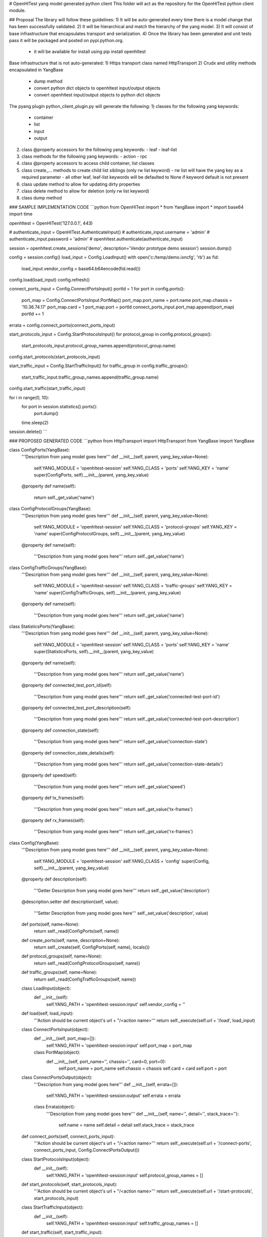 # OpenHlTest yang model generated python client
This folder will act as the repository for the OpenHlTest python client module.

## Proposal
The library will follow these guidelines:
1) It will be auto-generated every time there is a model change that has been successfully validated.
2) It will be hierarchical and match the hierarchy of the yang model.
3) It will consist of base infrastructure that encapsulates transport and serialization.
4) Once the library has been generated and unit tests pass it will be packaged and posted on pypi.python.org.  
   - it will be available for install using pip install openhltest


Base infrastructure that is not auto-generated:
1) Https transport class named HttpTransport
2) Crudx and utility methods encapsulated in YangBase  
   - dump method
   - convert python dict objects to openhltest input/output objects
   - convert openhltest input/output objects to python dict objects 

The pyang plugin python_client_plugin.py will generate the following:
1) classes for the following yang keywords:  
   - container
   - list
   - input
   - output
2) class @property accessors for the following yang keywords: 
   - leaf
   - leaf-list
3) class methods for the following yang keywords:  
   - action
   - rpc
4) class @property accessors to access child container, list classes
5) class create_... methods to create child list siblings (only rw list keyword)  
   - rw list will have the yang key as a required parameter
   - all other leaf, leaf-list keywords will be defaulted to None if keyword default is not present
6) class update method to allow for updating dirty properties
7) class delete method to allow for deletion (only rw list keyword)
8) class dump method


### SAMPLE IMPLEMENTATION CODE 
```python
from OpenHlTest import *
from YangBase import *
import base64
import time


openhltest = OpenHlTest('127.0.0.1', 443)

# authenticate_input = OpenHlTest.AuthenticateInput()
# authenticate_input.username = 'admin'
# authenticate_input.password = 'admin'
# openhltest.authenticate(authenticate_input)

session = openhltest.create_sessions('demo', description='Vendor prototype demo session')
session.dump()

config = session.config()
load_input = Config.LoadInput()
with open('c:/temp/demo.ixncfg', 'rb') as fid:
    load_input.vendor_config = base64.b64encode(fid.read())
config.load(load_input)
config.refresh()

connect_ports_input = Config.ConnectPortsInput()
portId = 1
for port in config.ports():
    port_map = Config.ConnectPortsInput.PortMap()
    port_map.port_name = port.name
    port_map.chassis = '10.36.74.17'
    port_map.card = 1
    port_map.port = portId
    connect_ports_input.port_map.append(port_map)
    portId += 1
errata = config.connect_ports(connect_ports_input)

start_protocols_input = Config.StartProtocolsInput()
for protocol_group in config.protocol_groups():
    start_protocols_input.protocol_group_names.append(protocol_group.name)
config.start_protocols(start_protocols_input)

start_traffic_input = Config.StartTrafficInput()
for traffic_group in config.traffic_groups():
    start_traffic_input.traffic_group_names.append(traffic_group.name)
config.start_traffic(start_traffic_input)

for i in range(0, 10):
    for port in session.statistics().ports():
        port.dump()
    time.sleep(2)

session.delete()
```

### PROPOSED GENERATED CODE
```python
from HttpTransport import HttpTransport
from YangBase import YangBase


class ConfigPorts(YangBase):
    '''Description from yang model goes here'''
    def __init__(self, parent, yang_key_value=None):
        self.YANG_MODULE = 'openhltest-session'
        self.YANG_CLASS = 'ports'
        self.YANG_KEY = 'name'
        super(ConfigPorts, self).__init__(parent, yang_key_value)

    @property
    def name(self):
        return self._get_value('name')

class ConfigProtocolGroups(YangBase):
    '''Description from yang model goes here'''
    def __init__(self, parent, yang_key_value=None):
        self.YANG_MODULE = 'openhltest-session'
        self.YANG_CLASS = 'protocol-groups'
        self.YANG_KEY = 'name'
        super(ConfigProtocolGroups, self).__init__(parent, yang_key_value)

    @property
    def name(self):
        '''Description from yang model goes here'''
        return self._get_value('name')

class ConfigTrafficGroups(YangBase):
    '''Description from yang model goes here'''
    def __init__(self, parent, yang_key_value=None):
        self.YANG_MODULE = 'openhltest-session'
        self.YANG_CLASS = 'traffic-groups'
        self.YANG_KEY = 'name'
        super(ConfigTrafficGroups, self).__init__(parent, yang_key_value)

    @property
    def name(self):
        '''Description from yang model goes here'''
        return self._get_value('name')

class StatisticsPorts(YangBase):
    '''Description from yang model goes here'''
    def __init__(self, parent, yang_key_value=None):
        self.YANG_MODULE = 'openhltest-session'
        self.YANG_CLASS = 'ports'
        self.YANG_KEY = 'name'
        super(StatisticsPorts, self).__init__(parent, yang_key_value)

    @property
    def name(self):
        '''Description from yang model goes here'''
        return self._get_value('name')

    @property
    def connected_test_port_id(self):
        '''Description from yang model goes here'''
        return self._get_value('connected-test-port-id')

    @property
    def connected_test_port_description(self):
        '''Description from yang model goes here'''
        return self._get_value('connected-test-port-description')

    @property
    def connection_state(self):
        '''Description from yang model goes here'''
        return self._get_value('connection-state')

    @property
    def connection_state_details(self):
        '''Description from yang model goes here'''
        return self._get_value('connection-state-details')

    @property
    def speed(self):
        '''Description from yang model goes here'''
        return self._get_value('speed')

    @property
    def tx_frames(self):
        '''Description from yang model goes here'''
        return self._get_value('tx-frames')

    @property
    def rx_frames(self):
        '''Description from yang model goes here'''
        return self._get_value('rx-frames')


class Config(YangBase):
    '''Description from yang model goes here'''
    def __init__(self, parent, yang_key_value=None):
        self.YANG_MODULE = 'openhltest-session'
        self.YANG_CLASS = 'config'
        super(Config, self).__init__(parent, yang_key_value)

    @property
    def description(self):
        '''Getter Description from yang model goes here'''
        return self._get_value('description')
    @description.setter
    def description(self, value):
        '''Setter Description from yang model goes here'''
        self._set_value('description', value)

    def ports(self, name=None):
        return self._read(ConfigPorts(self, name))

    def create_ports(self, name, description=None):
        return self._create(self, ConfigPorts(self, name), locals())

    def protocol_groups(self, name=None):
        return self._read(ConfigProtocolGroups(self, name))

    def traffic_groups(self, name=None):
        return self._read(ConfigTrafficGroups(self, name))

    class LoadInput(object):
        def __init__(self):
            self.YANG_PATH = 'openhltest-session:input'
            self.vendor_config = ''

    def load(self, load_input):
        '''Action should be current object's url + "/<action name>'''
        return self._execute(self.url + '/load', load_input)

    class ConnectPortsInput(object):
        def __init__(self, port_map=[]):
            self.YANG_PATH = 'openhltest-session:input'
            self.port_map = port_map

        class PortMap(object):
            def __init__(self, port_name='', chassis='', card=0, port=0):
                self.port_name = port_name
                self.chassis = chassis
                self.card = card
                self.port = port

    class ConnectPortsOutput(object):
        '''Description from yang model goes here'''
        def __init__(self, errata=[]):
            self.YANG_PATH = 'openhltest-session:output'
            self.errata = errata

        class Errata(object):
            '''Description from yang model goes here'''
            def __init__(self, name='', detail='', stack_trace=''):
                self.name = name
                self.detail = detail
                self.stack_trace = stack_trace

    def connect_ports(self, connect_ports_input):
        '''Action should be current object's url + "/<action name>'''
        return self._execute(self.url + '/connect-ports', connect_ports_input, Config.ConnectPortsOutput())

    class StartProtocolsInput(object):
        def __init__(self):
            self.YANG_PATH = 'openhltest-session:input'
            self.protocol_group_names = []

    def start_protocols(self, start_protocols_input):
        '''Action should be current object's url + "/<action name>'''
        return self._execute(self.url + '/start-protocols', start_protocols_input)

    class StartTrafficInput(object):
        def __init__(self):
            self.YANG_PATH = 'openhltest-session:input'
            self.traffic_group_names = []

    def start_traffic(self, start_traffic_input):
        '''Action should be current object's url + "/<action name>'''
        return self._execute(self.url + '/start-traffic', start_traffic_input)


class Statistics(YangBase):
    '''Description from yang model goes here'''
    def __init__(self, parent, yang_key_value=None):
        self.YANG_MODULE = 'openhltest-session'
        self.YANG_CLASS = 'statistics'
        super(Statistics, self).__init__(parent, yang_key_value)

    @property
    def last_activity_timestamp(self):
        return self._get_value('last-activity-timestamp')

    @property
    def first_activity_timestamp(self):
        return self._get_value('first-activity-timestamp')

    def ports(self, name=None):
        return self._read(StatisticsPorts(self, name))


class Sessions(YangBase):
    '''Description from yang model goes here'''
    def __init__(self, parent, yang_key_value=None):
        self.YANG_MODULE = 'openhltest-session'
        self.YANG_CLASS = 'sessions'
        self.YANG_KEY = 'name'
        super(Sessions, self).__init__(parent, yang_key_value)

    @property
    def name(self):
        '''Description from yang model goes here'''
        return self._get_value('name')

    @property
    def session_type(self):
        '''Description from yang model goes here'''
        return self._get_value('session-type')

    def update(self):
        '''Updates the current object with any changes made using property setters'''
        return self._update()

    def delete(self):
        '''Deletes the current object'''
        return self._delete()

    def config(self):
        '''Description from yang model goes here'''
        return self._read(Config(self))

    def statistics(self):
        '''Description from yang model goes here'''
        return self._read(Statistics(self))


class OpenHlTest(YangBase):
    '''Description from yang model goes here'''

    def __init__(self, ip_address, rest_port):
        self.YANG_MODULE = ''
        self.YANG_CLASS = ''
        super(OpenHlTest, self).__init__(HttpTransport(ip_address, rest_port), None)

    def sessions(self, name=None):
        '''Description from yang model goes here'''
        return self._read(Sessions(self, name))

    def create_sessions(self, name, session_type='L2L3', description=None):
        '''Description from yang model goes here'''
        return self._create(Sessions(self, name), locals())

    class AuthenticateInput:
        '''Description from yang model goes here'''
        def __init__(self):
            self.YANG_PATH = 'openhltest-session:input'
            self.username = ''
            self.password = ''

    def authenticate(self, authenticate_input):
        '''RPC should be the entire url - /restconf/operations/<modulename>:<rpc name>'''
        #return self._execute('/restconf/operations/openhltest-session:authenticate', authenticate_input)
        return None
```


